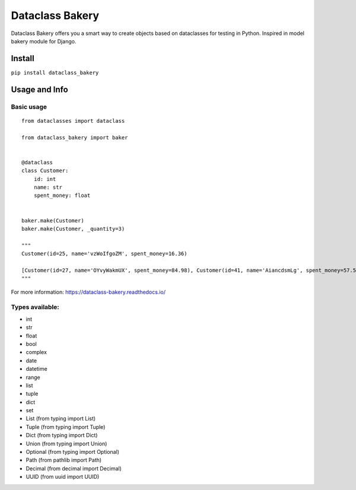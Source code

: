 Dataclass Bakery
================

Dataclass Bakery offers you a smart way to create objects based on dataclasses for testing in Python.
Inspired in model bakery module for Django.

Install
~~~~~~~

``pip install dataclass_bakery``

Usage and Info
~~~~~~~~~~~~~~

Basic usage
^^^^^^^^^^^

::

    from dataclasses import dataclass

    from dataclass_bakery import baker


    @dataclass
    class Customer:
        id: int
        name: str
        spent_money: float
        
        
    baker.make(Customer)
    baker.make(Customer, _quantity=3)

    """
    Customer(id=25, name='vzWoIfgoZM', spent_money=16.36)

    [Customer(id=27, name='OYvyWakmUX', spent_money=84.98), Customer(id=41, name='AiancdsmLg', spent_money=57.57), Customer(id=92, name='feTxLyuSus', spent_money=26.06)]
    """

For more information: https://dataclass-bakery.readthedocs.io/

Types available:
^^^^^^^^^^^^^^^^

-  int
-  str
-  float
-  bool
-  complex
-  date
-  datetime
-  range
-  list
-  tuple
-  dict
-  set
-  List (from typing import List)
-  Tuple (from typing import Tuple)
-  Dict (from typing import Dict)
-  Union (from typing import Union)
-  Optional (from typing import Optional)
-  Path (from pathlib import Path)
-  Decimal (from decimal import Decimal)
-  UUID (from uuid import UUID)

